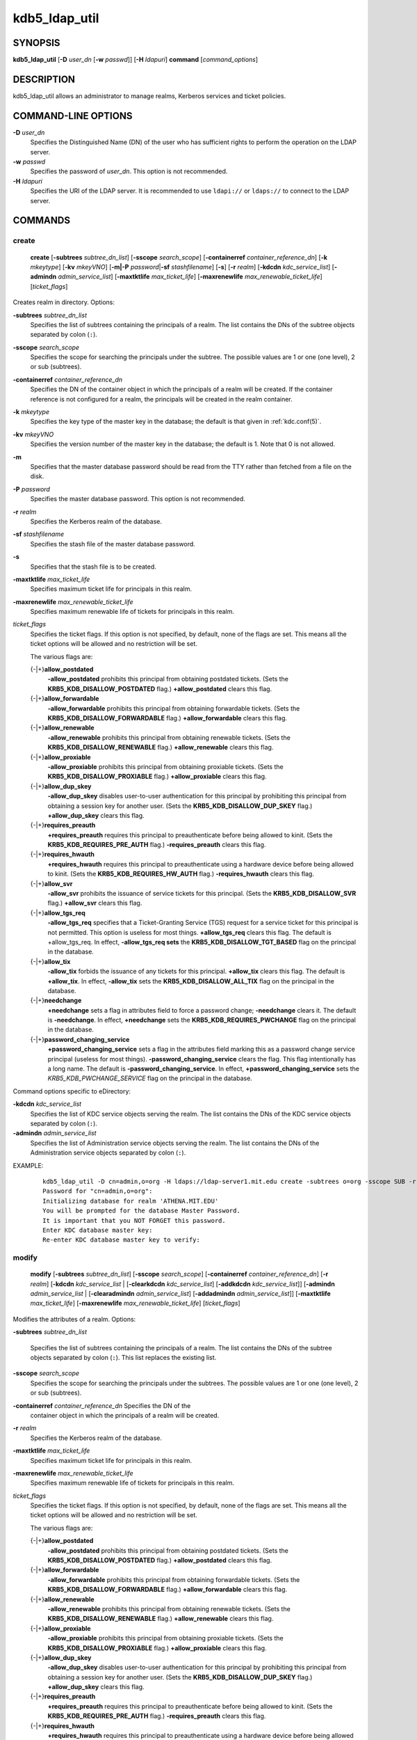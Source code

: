 .. _kdb5_ldap_util(8):

kdb5_ldap_util
===============

SYNOPSIS
--------

.. _kdb5_ldap_util_synopsis:

**kdb5_ldap_util**
[**-D** *user_dn* [**-w** *passwd*]]
[**-H** *ldapuri*]
**command**
[*command_options*]

.. _kdb5_ldap_util_synopsis_end:

DESCRIPTION
-----------

kdb5_ldap_util allows an administrator to manage realms, Kerberos
services and ticket policies.

COMMAND-LINE OPTIONS
--------------------

.. _kdb5_ldap_util_options:

**-D** *user_dn*
    Specifies the Distinguished Name (DN) of the user who has
    sufficient rights to perform the operation on the LDAP server.

**-w** *passwd*
    Specifies the password of *user_dn*.  This option is not
    recommended.

**-H** *ldapuri*
    Specifies the URI of the LDAP server.  It is recommended to use
    ``ldapi://`` or ``ldaps://`` to connect to the LDAP server.

.. _kdb5_ldap_util_options_end:


COMMANDS
--------

create
~~~~~~

.. _kdb5_ldap_util_create:

    **create**
    [**-subtrees** *subtree_dn_list*]
    [**-sscope** *search_scope*]
    [**-containerref** *container_reference_dn*]
    [**-k** *mkeytype*]
    [**-kv** *mkeyVNO*]
    [**-m|-P** *password*\|\ **-sf** *stashfilename*]
    [**-s**]
    [**-r** *realm*]
    [**-kdcdn** *kdc_service_list*]
    [**-admindn** *admin_service_list*]
    [**-maxtktlife** *max_ticket_life*]
    [**-maxrenewlife** *max_renewable_ticket_life*]
    [*ticket_flags*]

Creates realm in directory. Options:

**-subtrees** *subtree_dn_list*
    Specifies the list of subtrees containing the principals of a
    realm.  The list contains the DNs of the subtree objects separated
    by colon (``:``).

**-sscope** *search_scope*
    Specifies the scope for searching the principals under the
    subtree.  The possible values are 1 or one (one level), 2 or sub
    (subtrees).

**-containerref** *container_reference_dn*
    Specifies the DN of the container object in which the principals
    of a realm will be created.  If the container reference is not
    configured for a realm, the principals will be created in the
    realm container.

**-k** *mkeytype*
    Specifies the key type of the master key in the database; the
    default is that given in :ref:`kdc.conf(5)`.

**-kv** *mkeyVNO*
    Specifies the version number of the master key in the database;
    the default is 1.  Note that 0 is not allowed.

**-m**
    Specifies that the master database password should be read from
    the TTY rather than fetched from a file on the disk.

**-P** *password*
    Specifies the master database password. This option is not
    recommended.

**-r** *realm*
    Specifies the Kerberos realm of the database.

**-sf** *stashfilename*
    Specifies the stash file of the master database password.

**-s**
    Specifies that the stash file is to be created.

**-maxtktlife** *max_ticket_life*
    Specifies maximum ticket life for principals in this realm.

**-maxrenewlife** *max_renewable_ticket_life*
    Specifies maximum renewable life of tickets for principals in this
    realm.

*ticket_flags*
    Specifies the ticket flags.  If this option is not specified, by
    default, none of the flags are set.  This means all the ticket
    options will be allowed and no restriction will be set.

    The various flags are:

    {-\|+}\ **allow_postdated**
        **-allow_postdated** prohibits this principal from obtaining
        postdated tickets.  (Sets the **KRB5_KDB_DISALLOW_POSTDATED**
        flag.)  **+allow_postdated** clears this flag.

    {-\|+}\ **allow_forwardable**
        **-allow_forwardable** prohibits this principal from obtaining
        forwardable tickets.  (Sets the
        **KRB5_KDB_DISALLOW_FORWARDABLE** flag.)
        **+allow_forwardable** clears this flag.

    {-\|+}\ **allow_renewable**
        **-allow_renewable** prohibits this principal from obtaining
        renewable tickets.  (Sets the **KRB5_KDB_DISALLOW_RENEWABLE**
        flag.)  **+allow_renewable** clears this flag.

    {-\|+}\ **allow_proxiable**
        **-allow_proxiable** prohibits this principal from obtaining
        proxiable tickets.  (Sets the **KRB5_KDB_DISALLOW_PROXIABLE**
        flag.)  **+allow_proxiable** clears this flag.

    {-\|+}\ **allow_dup_skey**
        **-allow_dup_skey** disables user-to-user authentication for
        this principal by prohibiting this principal from obtaining a
        session key for another user.  (Sets the
        **KRB5_KDB_DISALLOW_DUP_SKEY** flag.)  **+allow_dup_skey**
        clears this flag.

    {-\|+}\ **requires_preauth**
        **+requires_preauth** requires this principal to
        preauthenticate before being allowed to kinit.  (Sets the
        **KRB5_KDB_REQUIRES_PRE_AUTH** flag.)  **-requires_preauth**
        clears this flag.

    {-\|+}\ **requires_hwauth**
        **+requires_hwauth** requires this principal to
        preauthenticate using a hardware device before being allowed
        to kinit.  (Sets the **KRB5_KDB_REQUIRES_HW_AUTH** flag.)
        **-requires_hwauth** clears this flag.

    {-\|+}\ **allow_svr**
        **-allow_svr** prohibits the issuance of service tickets for
        this principal.  (Sets the **KRB5_KDB_DISALLOW_SVR** flag.)
        **+allow_svr** clears this flag.

    {-\|+}\ **allow_tgs_req**
        **-allow_tgs_req** specifies that a Ticket-Granting Service
        (TGS) request for a service ticket for this principal is not
        permitted.  This option is useless for most things.
        **+allow_tgs_req** clears this flag.  The default is
        +allow_tgs_req.  In effect, **-allow_tgs_req sets** the
        **KRB5_KDB_DISALLOW_TGT_BASED** flag on the principal in the
        database.

    {-\|+}\ **allow_tix**
        **-allow_tix** forbids the issuance of any tickets for this
        principal.  **+allow_tix** clears this flag.  The default is
        **+allow_tix**.  In effect, **-allow_tix** sets the
        **KRB5_KDB_DISALLOW_ALL_TIX** flag on the principal in the
        database.

    {-\|+}\ **needchange**
        **+needchange** sets a flag in attributes field to force a
        password change; **-needchange** clears it.  The default is
        **-needchange**.  In effect, **+needchange** sets the
        **KRB5_KDB_REQUIRES_PWCHANGE** flag on the principal in the
        database.

    {-\|+}\ **password_changing_service**
        **+password_changing_service** sets a flag in the attributes
        field marking this as a password change service principal
        (useless for most things).  **-password_changing_service**
        clears the flag.  This flag intentionally has a long name.
        The default is **-password_changing_service**.  In effect,
        **+password_changing_service** sets the
        *KRB5_KDB_PWCHANGE_SERVICE* flag on the principal in the
        database.

Command options specific to eDirectory:

.. _kdb5_ldap_util_create_edir:

**-kdcdn** *kdc_service_list*
    Specifies the list of KDC service objects serving the realm.  The
    list contains the DNs of the KDC service objects separated by
    colon (``:``).

**-admindn** *admin_service_list*
    Specifies the list of Administration service objects serving the
    realm.  The list contains the DNs of the Administration service
    objects separated by colon (``:``).

.. _kdb5_ldap_util_create_edir_end:

EXAMPLE:
 ::

    kdb5_ldap_util -D cn=admin,o=org -H ldaps://ldap-server1.mit.edu create -subtrees o=org -sscope SUB -r ATHENA.MIT.EDU
    Password for "cn=admin,o=org":
    Initializing database for realm 'ATHENA.MIT.EDU'
    You will be prompted for the database Master Password.
    It is important that you NOT FORGET this password.
    Enter KDC database master key:
    Re-enter KDC database master key to verify:

.. _kdb5_ldap_util_create_end:

modify
~~~~~~

.. _kdb5_ldap_util_modify:

    **modify**
    [**-subtrees** *subtree_dn_list*]
    [**-sscope** *search_scope*]
    [**-containerref** *container_reference_dn*]
    [**-r** *realm*]
    [**-kdcdn** *kdc_service_list* | [**-clearkdcdn** *kdc_service_list*] [**-addkdcdn** *kdc_service_list*]]
    [**-admindn** *admin_service_list* | [**-clearadmindn** *admin_service_list*] [**-addadmindn** *admin_service_list*]]
    [**-maxtktlife** *max_ticket_life*]
    [**-maxrenewlife** *max_renewable_ticket_life*]
    [*ticket_flags*]

Modifies the attributes of a realm.  Options:

**-subtrees** *subtree_dn_list*

    Specifies the list of subtrees containing the principals of a
    realm.  The list contains the DNs of the subtree objects separated
    by colon (``:``).  This list replaces the existing list.

**-sscope** *search_scope*
    Specifies the scope for searching the principals under the
    subtrees.  The possible values are 1 or one (one level), 2 or sub
    (subtrees).

**-containerref** *container_reference_dn* Specifies the DN of the
    container object in which the principals of a realm will be
    created.

**-r** *realm*
    Specifies the Kerberos realm of the database.

**-maxtktlife** *max_ticket_life*
    Specifies maximum ticket life for principals in this realm.

**-maxrenewlife** *max_renewable_ticket_life*
    Specifies maximum renewable life of tickets for principals in this
    realm.

*ticket_flags*
    Specifies the ticket flags. If this option is not specified, by
    default, none of the flags are set.  This means all the ticket
    options will be allowed and no restriction will be set.

    The various flags are:

    {-\|+}\ **allow_postdated**
        **-allow_postdated** prohibits this principal from obtaining
        postdated tickets.  (Sets the **KRB5_KDB_DISALLOW_POSTDATED**
        flag.)  **+allow_postdated** clears this flag.

    {-\|+}\ **allow_forwardable**
        **-allow_forwardable** prohibits this principal from obtaining
        forwardable tickets.  (Sets the
        **KRB5_KDB_DISALLOW_FORWARDABLE** flag.)
        **+allow_forwardable** clears this flag.

    {-\|+}\ **allow_renewable**
        **-allow_renewable** prohibits this principal from obtaining
        renewable tickets.  (Sets the **KRB5_KDB_DISALLOW_RENEWABLE**
        flag.)  **+allow_renewable** clears this flag.

    {-\|+}\ **allow_proxiable**
        **-allow_proxiable** prohibits this principal from obtaining
        proxiable tickets.  (Sets the **KRB5_KDB_DISALLOW_PROXIABLE**
        flag.)  **+allow_proxiable** clears this flag.

    {-\|+}\ **allow_dup_skey**
        **-allow_dup_skey** disables user-to-user authentication for
        this principal by prohibiting this principal from obtaining a
        session key for another user.  (Sets the
        **KRB5_KDB_DISALLOW_DUP_SKEY** flag.)  **+allow_dup_skey**
        clears this flag.

    {-\|+}\ **requires_preauth**
        **+requires_preauth** requires this principal to
        preauthenticate before being allowed to kinit.  (Sets the
        **KRB5_KDB_REQUIRES_PRE_AUTH** flag.)  **-requires_preauth**
        clears this flag.

    {-\|+}\ **requires_hwauth**
        **+requires_hwauth** requires this principal to
        preauthenticate using a hardware device before being allowed
        to kinit.  (Sets the **KRB5_KDB_REQUIRES_HW_AUTH** flag.)
        **-requires_hwauth** clears this flag.

    {-\|+}\ **allow_svr**
        **-allow_svr** prohibits the issuance of service tickets for
        this principal.  (Sets the **KRB5_KDB_DISALLOW_SVR** flag.)
        **+allow_svr** clears this flag.

    {-\|+}\ **allow_tgs_req**
        **-allow_tgs_req** specifies that a Ticket-Granting Service
        (TGS) request for a service ticket for this principal is not
        permitted.  This option is useless for most things.
        **+allow_tgs_req** clears this flag.  The default is
        +allow_tgs_req.  In effect, **-allow_tgs_req sets** the
        **KRB5_KDB_DISALLOW_TGT_BASED** flag on the principal in the
        database.

    {-\|+}\ **allow_tix**
        **-allow_tix** forbids the issuance of any tickets for this
        principal.  **+allow_tix** clears this flag.  The default is
        **+allow_tix**.  In effect, **-allow_tix** sets the
        **KRB5_KDB_DISALLOW_ALL_TIX** flag on the principal in the
        database.

    {-\|+}\ **needchange**
        **+needchange** sets a flag in attributes field to force a
        password change; **-needchange** clears it.  The default is
        **-needchange**.  In effect, **+needchange** sets the
        **KRB5_KDB_REQUIRES_PWCHANGE** flag on the principal in the
        database.

    {-\|+}\ **password_changing_service**
        **+password_changing_service** sets a flag in the attributes
        field marking this as a password change service principal
        (useless for most things).  **-password_changing_service**
        clears the flag.  This flag intentionally has a long name.
        The default is **-password_changing_service**.  In effect,
        **+password_changing_service** sets the
        *KRB5_KDB_PWCHANGE_SERVICE* flag on the principal in the
        database.

Command options specific to eDirectory:

.. _kdb5_ldap_util_modify_edir:

**-kdcdn** *kdc_service_list*
    Specifies the list of KDC service objects serving the realm.  The
    list contains the DNs of the KDC service objects separated by a
    colon (``:``).  This list replaces the existing list.

**-clearkdcdn** *kdc_service_list*
    Specifies the list of KDC service objects that need to be removed
    from the existing list.  The list contains the DNs of the KDC
    service objects separated by a colon (``:``).

**-addkdcdn** *kdc_service_list*
    Specifies the list of KDC service objects that need to be added to
    the existing list.  The list contains the DNs of the KDC service
    objects separated by a colon (``:``).

**-admindn** *admin_service_list*
    Specifies the list of Administration service objects serving the
    realm.  The list contains the DNs of the Administration service
    objects separated by a colon (``:``).  This list replaces the
    existing list.

**-clearadmindn** *admin_service_list*
    Specifies the list of Administration service objects that need to
    be removed from the existing list.  The list contains the DNs of
    the Administration service objects separated by a colon (``:``).

**-addadmindn** *admin_service_list*
    Specifies the list of Administration service objects that need to
    be added to the existing list.  The list contains the DNs of the
    Administration service objects separated by a colon (``:``).

.. _kdb5_ldap_util_modify_edir_end:

EXAMPLE:
 ::

    shell% kdb5_ldap_util -D cn=admin,o=org -H ldaps://ldap-server1.mit.edu modify +requires_preauth -r ATHENA.MIT.EDU
    Password for "cn=admin,o=org":
    shell%

.. _kdb5_ldap_util_modify_end:

view
~~~~

.. _kdb5_ldap_util_view:

    **view** [**-r** *realm*]

Displays the attributes of a realm.  Options:

**-r** *realm*
    Specifies the Kerberos realm of the database.

EXAMPLE:
 ::

    kdb5_ldap_util -D cn=admin,o=org -H ldaps://ldap-server1.mit.edu view -r ATHENA.MIT.EDU
    Password for "cn=admin,o=org":
    Realm Name: ATHENA.MIT.EDU
    Subtree: ou=users,o=org
    Subtree: ou=servers,o=org
    SearchScope: ONE
    Maximum ticket life: 0 days 01:00:00
    Maximum renewable life: 0 days 10:00:00
    Ticket flags: DISALLOW_FORWARDABLE REQUIRES_PWCHANGE

.. _kdb5_ldap_util_view_end:

destroy
~~~~~~~

.. _kdb5_ldap_util_destroy:

    **destroy** [**-f**] [**-r** *realm*]

Destroys an existing realm. Options:

**-f**
    If specified, will not prompt the user for confirmation.

**-r** *realm*
    Specifies the Kerberos realm of the database.

EXAMPLE:
 ::

    shell% kdb5_ldap_util -D cn=admin,o=org -H ldaps://ldap-server1.mit.edu destroy -r ATHENA.MIT.EDU
    Password for "cn=admin,o=org":
    Deleting KDC database of 'ATHENA.MIT.EDU', are you sure?
    (type 'yes' to confirm)? yes
    OK, deleting database of 'ATHENA.MIT.EDU'...
    shell%

.. _kdb5_ldap_util_destroy_end:

list
~~~~

.. _kdb5_ldap_util_list:

    **list**

Lists the name of realms.

EXAMPLE:
 ::

    shell% kdb5_ldap_util -D cn=admin,o=org -H ldaps://ldap-server1.mit.edu list
    Password for "cn=admin,o=org":
    ATHENA.MIT.EDU
    OPENLDAP.MIT.EDU
    MEDIA-LAB.MIT.EDU
    shell%

.. _kdb5_ldap_util_list_end:

stashsrvpw
~~~~~~~~~~

.. _kdb5_ldap_util_stashsrvpw:

    **stashsrvpw**
    [**-f** *filename*]
    *servicedn*

Allows an administrator to store the password for service object in a
file so that KDC and Administration server can use it to authenticate
to the LDAP server.  Options:

**-f** *filename*
    Specifies the complete path of the service password file. By
    default, ``/usr/local/var/service_passwd`` is used.

*servicedn*
    Specifies Distinguished Name (DN) of the service object whose
    password is to be stored in file.

EXAMPLE:
 ::

    kdb5_ldap_util stashsrvpw -f /home/andrew/conf_keyfile cn=service-kdc,o=org
    Password for "cn=service-kdc,o=org":
    Re-enter password for "cn=service-kdc,o=org":

.. _kdb5_ldap_util_stashsrvpw_end:

create_policy
~~~~~~~~~~~~~

.. _kdb5_ldap_util_create_policy:

    **create_policy**
    [**-r** *realm*]
    [**-maxtktlife** *max_ticket_life*]
    [**-maxrenewlife** *max_renewable_ticket_life*]
    [*ticket_flags*]
    *policy_name*

Creates a ticket policy in directory. Options:

**-r** *realm*
    Specifies the Kerberos realm of the database.

**-maxtktlife** *max_ticket_life*
    Specifies maximum ticket life for principals.

**-maxrenewlife** *max_renewable_ticket_life*
    Specifies maximum renewable life of tickets for principals.

*ticket_flags*
    Specifies the ticket flags. If this option is not specified, by
    default, none of the flags are set.  This means all the ticket
    options will be allowed and no restriction will be set.

    The various flags are:

    {-\|+}\ **allow_postdated**
        **-allow_postdated** prohibits this principal from obtaining
        postdated tickets.  (Sets the **KRB5_KDB_DISALLOW_POSTDATED**
        flag.)  **+allow_postdated** clears this flag.

    {-\|+}\ **allow_forwardable**
        **-allow_forwardable** prohibits this principal from obtaining
        forwardable tickets.  (Sets the
        **KRB5_KDB_DISALLOW_FORWARDABLE** flag.)
        **+allow_forwardable** clears this flag.

    {-\|+}\ **allow_renewable**
        **-allow_renewable** prohibits this principal from obtaining
        renewable tickets.  (Sets the **KRB5_KDB_DISALLOW_RENEWABLE**
        flag.)  **+allow_renewable** clears this flag.

    {-\|+}\ **allow_proxiable**
        **-allow_proxiable** prohibits this principal from obtaining
        proxiable tickets.  (Sets the **KRB5_KDB_DISALLOW_PROXIABLE**
        flag.)  **+allow_proxiable** clears this flag.

    {-\|+}\ **allow_dup_skey**
        **-allow_dup_skey** disables user-to-user authentication for
        this principal by prohibiting this principal from obtaining a
        session key for another user.  (Sets the
        **KRB5_KDB_DISALLOW_DUP_SKEY** flag.)  **+allow_dup_skey**
        clears this flag.

    {-\|+}\ **requires_preauth**
        **+requires_preauth** requires this principal to
        preauthenticate before being allowed to kinit.  (Sets the
        **KRB5_KDB_REQUIRES_PRE_AUTH** flag.)  **-requires_preauth**
        clears this flag.

    {-\|+}\ **requires_hwauth**
        **+requires_hwauth** requires this principal to
        preauthenticate using a hardware device before being allowed
        to kinit.  (Sets the **KRB5_KDB_REQUIRES_HW_AUTH** flag.)
        **-requires_hwauth** clears this flag.

    {-\|+}\ **allow_svr**
        **-allow_svr** prohibits the issuance of service tickets for
        this principal.  (Sets the **KRB5_KDB_DISALLOW_SVR** flag.)
        **+allow_svr** clears this flag.

    {-\|+}\ **allow_tgs_req**
        **-allow_tgs_req** specifies that a Ticket-Granting Service
        (TGS) request for a service ticket for this principal is not
        permitted.  This option is useless for most things.
        **+allow_tgs_req** clears this flag.  The default is
        +allow_tgs_req.  In effect, **-allow_tgs_req sets** the
        **KRB5_KDB_DISALLOW_TGT_BASED** flag on the principal in the
        database.

    {-\|+}\ **allow_tix**
        **-allow_tix** forbids the issuance of any tickets for this
        principal.  **+allow_tix** clears this flag.  The default is
        **+allow_tix**.  In effect, **-allow_tix** sets the
        **KRB5_KDB_DISALLOW_ALL_TIX** flag on the principal in the
        database.

    {-\|+}\ **needchange**
        **+needchange** sets a flag in attributes field to force a
        password change; **-needchange** clears it.  The default is
        **-needchange**.  In effect, **+needchange** sets the
        **KRB5_KDB_REQUIRES_PWCHANGE** flag on the principal in the
        database.

    {-\|+}\ **password_changing_service**
        **+password_changing_service** sets a flag in the attributes
        field marking this as a password change service principal
        (useless for most things).  **-password_changing_service**
        clears the flag.  This flag intentionally has a long name.
        The default is **-password_changing_service**.  In effect,
        **+password_changing_service** sets the
        *KRB5_KDB_PWCHANGE_SERVICE* flag on the principal in the
        database.

*policy_name*
    Specifies the name of the ticket policy.

EXAMPLE:
 ::

    kdb5_ldap_util  -D  cn=admin,o=org -H ldaps://ldap-server1.mit.edu create_policy -r ATHENA.MIT.EDU -maxtktlife "1 day" -maxrenewlife "1 week" -allow_postdated +needchange -allow_forwardable tktpolicy
    Password for "cn=admin,o=org":

.. _kdb5_ldap_util_create_policy_end:

modify_policy
~~~~~~~~~~~~~

.. _kdb5_ldap_util_modify_policy:

    **modify_policy**
    [**-r** *realm*]
    [**-maxtktlife** *max_ticket_life*]
    [**-maxrenewlife** *max_renewable_ticket_life*]
    [*ticket_flags*]
    *policy_name*

Modifies the attributes of a ticket policy.  Options are same as
create_policy.

**-r** *realm*
    Specifies the Kerberos realm of the database.

EXAMPLE:
 ::

    kdb5_ldap_util -D cn=admin,o=org -H ldaps://ldap-server1.mit.edu modify_policy  -r  ATHENA.MIT.EDU  -maxtktlife  "60  minutes"  -maxrenewlife  "10  hours" +allow_postdated -requires_preauth tktpolicy
    Password for "cn=admin,o=org":

.. _kdb5_ldap_util_modify_policy_end:

view_policy
~~~~~~~~~~~

.. _kdb5_ldap_util_view_policy:

    **view_policy**
    [**-r** *realm*]
    *policy_name*

Displays the attributes of a ticket policy. Options:

*policy_name*
    Specifies the name of the ticket policy.

EXAMPLE:
 ::

    kdb5_ldap_util -D cn=admin,o=org -H ldaps://ldap-server1.mit.edu view_policy -r ATHENA.MIT.EDU tktpolicy
    Password for "cn=admin,o=org":
    Ticket policy: tktpolicy
    Maximum ticket life: 0 days 01:00:00
    Maximum renewable life: 0 days 10:00:00
    Ticket flags: DISALLOW_FORWARDABLE REQUIRES_PWCHANGE

.. _kdb5_ldap_util_view_policy_end:

destroy_policy
~~~~~~~~~~~~~~

.. _kdb5_ldap_util_destroy_policy:

    **destroy_policy**
    [**-r** *realm*]
    [**-force**]
    *policy_name*

Destroys an existing ticket policy. Options:

**-r** *realm*
    Specifies the Kerberos realm of the database.

**-force**
    Forces the deletion of the policy object.  If not specified, will
    be prompted for confirmation while deleting the policy.  Enter yes
    to confirm the deletion.

*policy_name*
    Specifies the name of the ticket policy.

EXAMPLE:
 ::

    kdb5_ldap_util -D cn=admin,o=org -H ldaps://ldap-server1.mit.edu destroy_policy -r ATHENA.MIT.EDU tktpolicy
    Password for "cn=admin,o=org":
    This will delete the policy object 'tktpolicy', are you sure?
    (type 'yes' to confirm)? yes
    ** policy object 'tktpolicy' deleted.

.. _kdb5_ldap_util_destroy_policy_end:

list_policy
~~~~~~~~~~~

.. _kdb5_ldap_util_list_policy:

    **list_policy**
    [**-r** *realm*]

Lists the ticket policies in realm if specified or in the default
realm.  Options:

**-r** *realm*
    Specifies the Kerberos realm of the database.

EXAMPLE:
 ::

    kdb5_ldap_util -D cn=admin,o=org -H ldaps://ldap-server1.mit.edu list_policy -r ATHENA.MIT.EDU
    Password for "cn=admin,o=org":
    tktpolicy
    tmppolicy
    userpolicy

.. _kdb5_ldap_util_list_policy_end:


Commands specific to eDirectory
-------------------------------

setsrvpw
~~~~~~~~

.. _kdb5_ldap_util_setsrvpw:

    **setsrvpw**
    [**-randpw\|-fileonly**]
    [**-f** *filename*]
    *service_dn*

Allows an administrator to set password for service objects such as
KDC and Administration server in eDirectory and store them in a file.
The **-fileonly** option stores the password in a file and not in the
eDirectory object. Options:

**-randpw**
    Generates and sets a random password.  This options can be
    specified to store the password both in eDirectory and a file.
    The **-fileonly** option can not be used if **-randpw** option is
    already specified.

**-fileonly**
    Stores the password only in a file and not in eDirectory.  The
    **-randpw** option can not be used when **-fileonly** options is
    specified.

**-f** *filename*
    Specifies complete path of the service password file.  By default,
    ``/usr/local/var/service_passwd`` is used.

*service_dn*
    Specifies Distinguished Name (DN) of the service object whose
    password is to be set.

EXAMPLE:
 ::

    kdb5_ldap_util setsrvpw -D cn=admin,o=org setsrvpw -fileonly -f /home/andrew/conf_keyfile cn=service-kdc,o=org
    Password for "cn=admin,o=org":
    Password for "cn=service-kdc,o=org":
    Re-enter password for "cn=service-kdc,o=org":

.. _kdb5_ldap_util_setsrvpw_end:

create_service
~~~~~~~~~~~~~~

.. _kdb5_ldap_util_create_service:

    **create_service**
    {**-kdc**\|\ **-admin**\|\ **-pwd**}
    [**-servicehost** *service_host_list*]
    [**-realm** *realm_list*]
    [**-randpw**\|\ **-fileonly**]
    [**-f** *filename*]
    *service_dn*

Creates a service in directory and assigns appropriate rights. Options:

**-kdc**
    Specifies the service is a KDC service

**-admin**
   Specifies the service is a Administration service

**-pwd**
    Specifies the Password service

**-servicehost** *service_host_list*
    Specifies the list of entries separated by a colon (``:``).  Each
    entry consists of the hostname or IP address of the server hosting
    the service, transport protocol, and the port number of the
    service separated by a pound sign (``#``).  For example,
    ``server1#tcp#88:server2#udp#89``.

**-realm** *realm_list*
    Specifies the list of realms that are to be associated with this
    service.  The list contains the name of the realms separated by a
    colon (``:``).

**-randpw**
    Generates and sets a random password.  This option is used to set
    the random password for the service object in directory and also
    to store it in the file.  The **-fileonly** option can not be used
    if **-randpw** option is specified.

**-fileonly**
    Stores the password only in a file and not in eDirectory.  The
    **-randpw** option can not be used when **-fileonly** option is
    specified.

**-f** *filename*
    Specifies the complete path of the file where the service object
    password is stashed.

*service_dn*
    Specifies Distinguished Name (DN) of the Kerberos service to be
    created.

EXAMPLE:
 ::

    shell% kdb5_ldap_util -D cn=admin,o=org create_service -kdc -randpw -f /home/andrew/conf_keyfile cn=service-kdc,o=org
    Password for "cn=admin,o=org":
    File does not exist. Creating the file /home/andrew/conf_keyfile...
    shell%

.. _kdb5_ldap_util_create_service_end:

modify_service
~~~~~~~~~~~~~~

.. _kdb5_ldap_util_modify_service:

   **modify_service**
   [**-servicehost** *service_host_list* |
   [**-clearservicehost** *service_host_list*]
   [**-addservicehost** *service_host_list*]]
   [**-realm** *realm_list* |
   [**-clearrealm** *realm_list*]
   [**-addrealm** *realm_list*]]
   *service_dn*

Modifies the attributes of a service and assigns appropriate
rights.  Options:

**-servicehost** *service_host_list*
    Specifies the list of entries separated by a colon (``:``).  Each
    entry consists of a host name or IP Address of the Server hosting
    the service, transport protocol, and port number of the service
    separated by a pound sign (``#``).  For example,
    ``server1#tcp#88:server2#udp#89``.

**-clearservicehost** *service_host_list*
    Specifies the list of servicehost entries to be removed from the
    existing list separated by colon (``:``).  Each entry consists of
    a host name or IP Address of the server hosting the service,
    transport protocol, and port number of the service separated by a
    pound sign (``#``).

**-addservicehost** *service_host_list*
    Specifies the list of servicehost entries to be added to the
    existing list separated by colon (``:``).  Each entry consists of
    a host name or IP Address of the server hosting the service,
    transport protocol, and port number of the service separated by a
    pound sign (``#``).

**-realm** *realm_list*
    Specifies the list of realms that are to be associated with this
    service.  The list contains the name of the realms separated by a
    colon (``:``).  This list replaces the existing list.

**-clearrealm** *realm_list*
    Specifies the list of realms to be removed from the existing list.
    The list contains the name of the realms separated by a colon
    (``:``).

**-addrealm** *realm_list*
    Specifies the list of realms to be added to the existing list.
    The list contains the name of the realms separated by a colon
    (``:``).

*service_dn*
    Specifies Distinguished Name (DN) of the Kerberos service to be
    modified.

EXAMPLE:
 ::

    shell% kdb5_ldap_util -D cn=admin,o=org modify_service -realm ATHENA.MIT.EDU cn=service-kdc,o=org
    Password for "cn=admin,o=org":
    Changing rights for the service object. Please wait ... done
    shell%

.. _kdb5_ldap_util_modify_service_end:

view_service
~~~~~~~~~~~~

.. _kdb5_ldap_util_view_service:

    **view_service** *service_dn*

Displays the attributes of a service.  Options:

*service_dn*
    Specifies Distinguished Name (DN) of the Kerberos service to be
    viewed.

EXAMPLE:
 ::

    shell% kdb5_ldap_util -D cn=admin,o=org view_service cn=service-kdc,o=org
    Password for "cn=admin,o=org":
    Service dn: cn=service-kdc,o=org
    Service type: kdc
    Service host list:
    Realm DN list: cn=ATHENA.MIT.EDU,cn=Kerberos,cn=Security
    shell%

.. _kdb5_ldap_util_view_service_end:

destroy_service
~~~~~~~~~~~~~~~

.. _kdb5_ldap_util_destroy_service:

    **destroy_service**
    [**-force**]
    [**-f** *stashfilename*]
    *service_dn*

Destroys an existing service.  Options:

**-force**
    If specified, will not prompt for user's confirmation, instead
    will force destruction of the service.

**-f** *stashfilename*
    Specifies the complete path of the service password file from
    where the entry corresponding to the service_dn needs to be
    removed.

*service_dn*
    Specifies Distinguished Name (DN) of the Kerberos service to be
    destroyed.

EXAMPLE:
 ::

    shell% kdb5_ldap_util -D cn=admin,o=org destroy_service cn=service-kdc,o=org
    Password for "cn=admin,o=org":
    This will delete the service object 'cn=service-kdc,o=org', are you sure?
    (type 'yes' to confirm)? yes
    ** service object 'cn=service-kdc,o=org' deleted.
    shell%

.. _kdb5_ldap_util_destroy_service_end:

list_service
~~~~~~~~~~~~

.. _kdb5_ldap_util_list_service:

    **list_service** [**-basedn** *base_dn*]

Lists the name of services under a given base in directory.  Options:

**-basedn** *base_dn*
    Specifies the base DN for searching the service objects, limiting
    the search to a particular subtree.  If this option is not
    provided, LDAP Server specific search base will be used.  For eg,
    in the case of OpenLDAP, value of defaultsearchbase from
    slapd.conf file will be used, where as in the case of eDirectory,
    the default value for the base DN is Root.

EXAMPLE:
 ::

    shell% kdb5_ldap_util -D cn=admin,o=org list_service
    Password for "cn=admin,o=org":
    cn=service-kdc,o=org
    cn=service-adm,o=org
    cn=service-pwd,o=org
    shell%

.. _kdb5_ldap_util_list_service_end:


SEE ALSO
--------

:ref:`kadmin(1)`
